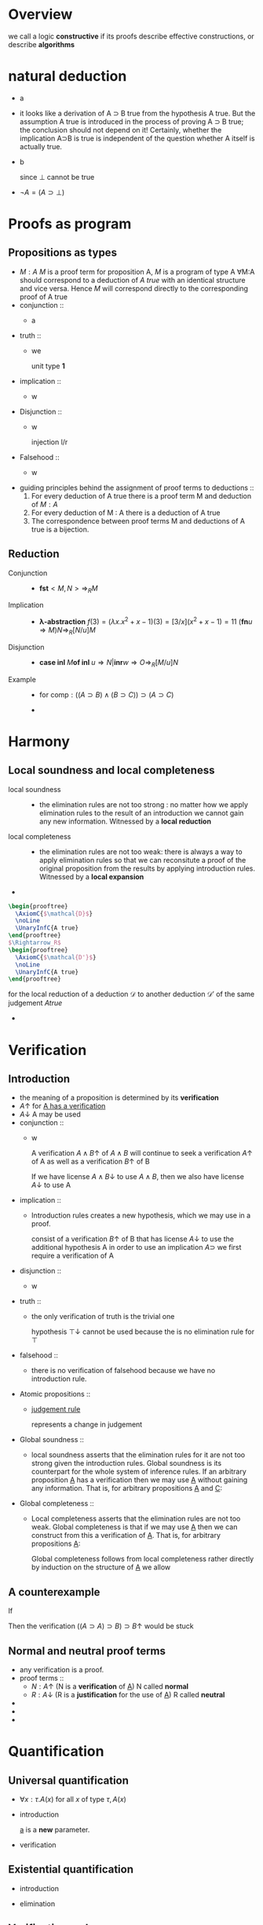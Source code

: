 #+LATEX_HEADER: \usepackage{bussproofs}
#+LATEX_HEADER: \newcommand{\bl}[1] {\boldsymbol{#1}}
#+LATEX_HEADER: \usepackage{bm}
#+LATEX_HEADER: \newcommand\bolden[1]{{\boldmath\bfseries#1}}
* Overview
  we call a logic *constructive* if its proofs describe effective constructions, or describe
  *algorithms*
* natural deduction
  + a
    \begin{prooftree}
    \AxiomC{}
    \RightLabel{$\top I$}
    \UnaryInfC{$\top true$}
    \end{prooftree}
  + it looks like a derivation of A ⊃ B true from
    the hypothesis A true. But the assumption A true
    is introduced in the process of proving A ⊃ B true; the conclusion should not depend
    on it! Certainly, whether the implication A⊃B is true is independent of the question
    whether A itself is actually true.
  + b
    \begin{prooftree}
    \AxiomC{$\perp$ true}
    \RightLabel{$\perp E$}
    \UnaryInfC{C true}
    \end{prooftree}
    since $\perp$ cannot be true
  + $\neg A=(A\supset \perp)$
* Proofs as program
** Propositions as types
   + $M:A$ $M$ is a proof term for proposition A, $M$ is a program of type A
     ∀M:A should correspond to a deduction of /A true/ with an identical structure and vice versa.
     Hence $M$ will correspond directly to the corresponding proof of A true
   + conjunction ::
     + a
       \begin{prooftree}
       \AxiomC{$M:A$}
       \AxiomC{$N:B$}
       \RightLabel{$\wedge I$}
       \BinaryInfC{$<M,N>:A\wedge B$}
       \end{prooftree}
       \begin{prooftree}
       \AxiomC{$M:A\wedge B$}
       \RightLabel{$\wedge E_1$}
       \UnaryInfC{\textbf{fst} $M:A$}
       \end{prooftree}
   + truth ::
     + we
        \begin{prooftree}
        \AxiomC{}
        \RightLabel{$\top I$}
        \UnaryInfC{$<>:\top$}
        \end{prooftree}
       unit type *1*
   + implication ::
     + w
       \begin{prooftree}
       \AxiomC{}
       \RightLabel{$u$}
       \UnaryInfC{$u:A$}
       \noLine
       \UnaryInfC{$\vdots$}
       \noLine
       \UnaryInfC{$M:B$}
       \RightLabel{$\supset I^u$}
       \UnaryInfC{\textbf{fn} $u\Rightarrow M:A\supset B$}
       \end{prooftree}

       \begin{prooftree}
       \AxiomC{$M:A\supset B$  $N:A$}
       \RightLabel{$\supset E$}
       \UnaryInfC{$MN:B$}
       \end{prooftree}
   + Disjunction ::
     + w
       \begin{prooftree}
       \AxiomC{$M:A$}
       \RightLabel{$\lor I_1$}
       \UnaryInfC{\textbf{inl} $M:A\lor B$}
       \end{prooftree}
       injection l/r
       \begin{prooftree}
       \AxiomC{$M:B$}
       \RightLabel{$\lor I_2$}
       \UnaryInfC{\textbf{inr} $M:A\lor B$}
       \end{prooftree}

       \begin{prooftree}
       \AxiomC{$M:A\lor B$}
       \AxiomC{}
       \RightLabel{$u$}
       \UnaryInfC{$u:A$}
       \noLine
       \UnaryInfC{$\vdots$}
       \noLine
       \UnaryInfC{$N:C$}
       \AxiomC{}
       \RightLabel{$w$}
       \UnaryInfC{$w:B$}
       \noLine
       \UnaryInfC{$\vdots$}
       \noLine
       \UnaryInfC{$O:C$}
       \RightLabel{$\lor E^{u,w}$}
       \TrinaryInfC{\textbf{case} $M$ \textbf{of inl} $u\Rightarrow N$ | \textbf{inr} $w\Rightarrow O:C$}
       \end{prooftree}
   + Falsehood ::
     + w
       \begin{prooftree}
       \AxiomC{$M:\perp$}
       \RightLabel{$\perp E$}
       \UnaryInfC{\textbf{abort} $M:C$}
       \end{prooftree}
   + guiding principles behind the assignment of proof terms to deductions ::
     1. For every deduction of A true there is a proof term M and deduction of $M:A$
     2. For every deduction of M : A there is a deduction of A true
     3. The correspondence between proof terms M and deductions of A true is a bijection.
** Reduction
   + Conjunction ::
     + $\textbf{fst}<M,N>\Rightarrow_R M$
   + Implication ::
     + *λ-abstraction*
       $f(3)=(\lambda x.x^2+x-1)(3)=[3/x](x^2+x-1)=11$
       $(\textbf{fn} u\Rightarrow M)N\Rightarrow_R[N/u]M$
   + Disjunction ::
     + $\textbf{case inl } M \textbf{of inl } u\Rightarrow N | \textbf{inr} w\Rightarrow O
       \Rightarrow_R[M/u]N$
   + Example ::
     + for $\textsf{comp}:((A\supset B)\wedge(B\supset C))\supset(A\supset C)$
       \begin{align*}
       \textsf{comp}<f,g>(w)&=g(f(w))\\
       \textsf{comp}<f,g>&=\textsf{fn } w\Rightarrow g(f(w))\\
       \textsf{comp } u&=\textsf{fn } w\Rightarrow (\textbf{snd } u)((\textbf{fst } u)(w))\\
       \textsf{comp}&=\textsf{fn } u\Rightarrow \textsf{fn } w\Rightarrow(\textbf{snd } u)((\textbf{fst } u) w)
       \end{align*}
     +
* Harmony
** Local soundness and local completeness
   + local soundness ::
     + the elimination rules are not too strong : no matter how we apply
       elimination rules to the result of an introduction we cannot gain
       any new information.
       Witnessed by a *local reduction*
   + local completeness ::
     + the elimination rules are not too weak: there is always a way to apply elimination
       rules so that we can reconsitute a proof of the original proposition from the
       results by applying introduction rules.
       Witnessed by a *local expansion*
   +
#+BEGIN_SRC latex
  \begin{prooftree}
    \AxiomC{$\mathcal{D}$}
    \noLine
    \UnaryInfC{A true}
  \end{prooftree}
  $\Rightarrow_R$
  \begin{prooftree}
    \AxiomC{$\mathcal{D'}$}
    \noLine
    \UnaryInfC{A true}
  \end{prooftree}
#+END_SRC
     for the local reduction of a deduction $\mathcal{D}$ to another deduction $\mathcal{D'}$ of the same judgement
     $A true$
   +
* Verification
** Introduction
   + the meaning of a proposition is determined by its *verification*
   + $A\uparrow$ for _A has a verification_
   + $A\downarrow$ A may be used
   + conjunction ::
     + w
       \begin{prooftree}
       \AxiomC{$A\uparrow$ $B\uparrow$}
       \RightLabel{$\wedge I$}
       \UnaryInfC{$A\wedge B\uparrow$}
       \end{prooftree}
       A verification $A\wedge B\uparrow$ of $A\wedge B$ will continue to seek a verification
       $A\uparrow$ of A as well as a verification $B\uparrow$ of B
       \begin{prooftree}
       \AxiomC{$A\wedge B\downarrow$}
       \RightLabel{$\wedge E_1$}
       \UnaryInfC{$A\downarrow$}
       \end{prooftree}
       If we have license $A\wedge B\downarrow$ to use $A\wedge B$, then we also have license $A\downarrow$ to use A
   + implication ::
     + Introduction rules creates a new hypothesis, which we may use in a proof.
       \begin{prooftree}
       \AxiomC{}
       \RightLabel{$u$}
       \UnaryInfC{$A\downarrow$}
       \noLine
       \UnaryInfC{$\vdots$}
       \noLine
       \UnaryInfC{$B\uparrow$}
       \RightLabel{$\supset I^u$}
       \UnaryInfC{$A\supset B\uparrow$}
       \end{prooftree}
       consist of a verification $B\uparrow$ of B that has license $A\downarrow$ to use the
       additional hypothesis A
       in order to use an implication $A\supset$ we first require a verification of A
       \begin{prooftree}
       \AxiomC{$A\supset B\downarrow$ $A\uparrow$}
       \RightLabel{$\supset E$}
       \UnaryInfC{$B\downarrow$}
       \end{prooftree}

   + disjunction ::
     + w
       \begin{prooftree}
       \AxiomC{$A\uparrow$}
       \RightLabel{$\lor I_L$}
       \UnaryInfC{$A\lor B\uparrow$}
       \end{prooftree}
       \begin{prooftree}
       \AxiomC{$A\lor B\downarrow$}
       \AxiomC{}
       \RightLabel{$u$}
       \UnaryInfC{$A\downarrow$}
       \noLine
       \UnaryInfC{$\vdots$}
       \noLine
       \UnaryInfC{$C\uparrow$}
       \AxiomC{}
       \RightLabel{$w$}
       \UnaryInfC{$B\downarrow$}
       \noLine
       \UnaryInfC{$\vdots$}
       \noLine
       \UnaryInfC{$C\uparrow$}
       \RightLabel{$\lor E^{u,w}$}
       \TrinaryInfC{$C\downarrow$}
       \end{prooftree}
   + truth ::
     + the only verification of truth is the trivial one
       \begin{prooftree}
       \AxiomC{}
       \RightLabel{$\top I$}
       \UnaryInfC{$\top\uparrow$}
       \end{prooftree}
       hypothesis $\top\downarrow$ cannot be used because the is no elimination rule for $\top$
   + falsehood ::
     + there is no verification of falsehood because we have no introduction rule.
       \begin{prooftree}
       \AxiomC{$\perp\downarrow$}
       \RightLabel{$\perp E$}
       \UnaryInfC{$C\uparrow$}
       \end{prooftree}
   + Atomic propositions ::
     + _judgement rule_
       \begin{prooftree}
       \AxiomC{$P\downarrow$}
       \RightLabel{$\downarrow\uparrow$}
       \UnaryInfC{$P\uparrow$}
       \end{prooftree}
       represents a change in judgement
   + Global soundness ::
     + local soundness asserts that the elimination rules for it are not too strong
       given the introduction rules. Global soundness is its counterpart for the whole
       system of inference rules.
       If an arbitrary proposition _A_ has a verification then we may use _A_ without gaining
       any information. That is, for arbitrary propositions _A_ and _C_:
       \begin{tabular}{c}
       $A\downarrow$\\
       $\vdots$\\
       If $A\uparrow$ and $C\uparrow$ then $C\uparrow$\\
       \end{tabular}
   + Global completeness ::
     + Local completeness asserts that the elimination rules are not too weak.
       Global completeness is that if we may use _A_ then we can construct from this a
       verification of _A_. That is, for arbitrary propositions _A_:
       \begin{prooftree}
       \AxiomC{$A\downarrow$}
       \noLine
       \UnaryInfC{$\vdots$}
       \noLine
       \UnaryInfC{$A\uparrow$}
       \end{prooftree}
       Global completeness follows from local completeness rather directly by induction on
       the structure of _A_
       we allow
       \begin{prooftree}
       \AxiomC{$A\downarrow$}
       \RightLabel{$\uparrow\downarrow$}
       \UnaryInfC{$A\uparrow$}
       \end{prooftree}
** A counterexample
   If
   \begin{prooftree}
   \AxiomC{$A\supset B\downarrow\quad A\downarrow$}
   \RightLabel{$\supset E?$}
   \UnaryInfC{$B\downarrow$}
   \end{prooftree}
   Then the verification $((A\supset A)\supset B)\supset B\uparrow$ would be stuck
   \begin{prooftree}
   \AxiomC{}
   \RightLabel{$u$}
   \UnaryInfC{$(A\supset A)\supset B\downarrow$}
   \AxiomC{$A\supset A\downarrow$}
   \RightLabel{$\supset E?$}
   \BinaryInfC{$B\downarrow$}
   \RightLabel{$\uparrow\downarrow$}
   \UnaryInfC{$B\uparrow$}
   \RightLabel{$\supset I^u$}
   \UnaryInfC{$((A\supset A)\supset B)\supset B\uparrow$}
   \end{prooftree}
** Normal and neutral proof terms
   + any verification is a proof.
   + proof terms ::
     + $N:A\uparrow$ (N is a *verification* of _A_) N called *normal*
     + $R:A\downarrow$ (R is a *justification* for the use of _A_) R called *neutral*
   +
   +
   +
* Quantification
** Universal quantification
   + $\forall x:\tau. A(x)$ for all $x$ of type $\tau, A(x)$
   + introduction
     \begin{prooftree}
     \AxiomC{}
     \UnaryInfC{$a:\tau$}
     \noLine
     \UnaryInfC{$\vdots$}
     \noLine
     \UnaryInfC{$A(a)\; true$}
     \RightLabel{$\forall I^a$}
     \UnaryInfC{$\forall x:\tau. A(x) \;true$}
     \end{prooftree}
     _a_ is a *new* parameter.
   + verification
     \begin{prooftree}
     \AxiomC{$\forall x:\tau.A(x)\;true\quad t:\tau$}
     \RightLabel{$\forall E$}
     \UnaryInfC{$A(t)\; true$}
     \end{prooftree}
** Existential quantification
   + introduction
     \begin{prooftree}
     \AxiomC{$t:\tau\quad A(t)\; true$}
     \RightLabel{$\exists I$}
     \UnaryInfC{$\exists x:\tau.\; A(x)\; true$}
     \end{prooftree}
   + elimination
     \begin{prooftree}
     \AxiomC{$\exists x:\tau.\;A(x)\;true$}
     \AxiomC{}
     \UnaryInfC{$a:\tau$}
     \noLine
     \UnaryInfC{$\;$}
     \noLine
     \UnaryInfC{$\;$}
     \AxiomC{}
     \RightLabel{$u$}
     \UnaryInfC{$A(a)\; true$}
     \noLine
     \UnaryInfC{$\vdots$}
     \noLine
     \UnaryInfC{$C\; true$}
     \RightLabel{$\exists E^{a,u}$}
     \TrinaryInfC{$C\; true$}
     \end{prooftree}
** Verification and uses
   + $A\uparrow$ has a verification
     $A\downarrow$ may be used
   + universal
     \begin{prooftree}
     \AxiomC{}
     \UnaryInfC{$a:\tau$}
     \noLine
     \UnaryInfC{$\vdots$}
     \noLine
     \UnaryInfC{$A(a)\uparrow$}
     \RightLabel{$\forall I^a$}
     \UnaryInfC{$\forall x:\tau.\;A(x)\uparrow$}
     \end{prooftree}

     \begin{prooftree}
     \AxiomC{$\forall x:\tau.\;A(x)\downarrow\;t:\tau$}
     \RightLabel{$\forall E$}
     \UnaryInfC{$A(t)\downarrow$}
     \end{prooftree}
   + existential
     \begin{prooftree}
     \AxiomC{$t:\tau\quad A(t)\uparrow$}
     \RightLabel{$\exists I$}
     \UnaryInfC{$\exists x:\tau.\; A(x)\uparrow$}
     \end{prooftree}

     \begin{prooftree}
     \AxiomC{$\exists x:\tau.\;A(x)\downarrow$}
     \AxiomC{}
     \UnaryInfC{$a:\tau$}
     \noLine
     \UnaryInfC{$\;$}
     \noLine
     \UnaryInfC{$\;$}
     \AxiomC{}
     \RightLabel{$u$}
     \UnaryInfC{$A(a)\downarrow$}
     \noLine
     \UnaryInfC{$\vdots$}
     \noLine
     \UnaryInfC{$C\uparrow$}
     \RightLabel{$\exists E^{a,u}$}
     \TrinaryInfC{$C\uparrow$}
     \end{prooftree}
** Proof terms
   + universal
     \begin{prooftree}
     \AxiomC{}
     \UnaryInfC{$a:\tau$}
     \noLine
     \UnaryInfC{$\vdots$}
     \noLine
     \UnaryInfC{$M:A(a)\uparrow$}
     \RightLabel{$\forall I^a$}
     \UnaryInfC{$(\textsf{fn} a\Rightarrow M)\forall x:\tau.\;A(x)\uparrow$}
     \end{prooftree}

     \begin{prooftree}
     \AxiomC{$M:\forall x:\tau.\;A(x)\downarrow\;t:\tau$}
     \RightLabel{$\forall E$}
     \UnaryInfC{$M\;t:A(t)\downarrow$}
     \end{prooftree}
   + existential
     \begin{prooftree}
     \AxiomC{$t:\tau\quad M:A(t)\uparrow$}
     \RightLabel{$\exists I$}
     \UnaryInfC{$(t,M):\exists x:\tau.\; A(x)\uparrow$}
     \end{prooftree}

     \begin{prooftree}
     \AxiomC{$M:\exists x:\tau.\;A(x)\downarrow$}
     \AxiomC{}
     \UnaryInfC{$a:\tau$}
     \noLine
     \UnaryInfC{$\;$}
     \noLine
     \UnaryInfC{$\;$}
     \AxiomC{}
     \RightLabel{$u$}
     \UnaryInfC{$u:A(a)\downarrow$}
     \noLine
     \UnaryInfC{$\vdots$}
     \noLine
     \UnaryInfC{$N:C\uparrow$}
     \RightLabel{$\exists E^{a,u}$}
     \TrinaryInfC{$(\textsf{let}(a,u)=(t,Mc)\; \textsf{in}\; N):C\uparrow$}
     \end{prooftree} c x
* induction and recursion
** Example: Integer square root
   + $\forall x:\textsf{nat}. \exists y:\textsf{nat}. y^2=x$
     $\forall x:\textsf{nat}.\exists y:\textsf{nat}. y^2\le x\wedge x<(y+1)^2$
     proof by mathematical induction
** Example: Exponential
   + $\forall b:\textsf{nat}. \forall n:\textsf{nat}.\exists y = b^n$
   + base ::
     + n=0,pick y = 1
   + step ::
     + $\exists y:\textsf{nat}. y=b^n$. Show $\exists y:\textsf{nat}. y = b^{n+1}$
** Example: Warshall's algorithm for graph reachability
   + $\textsf{path}(x,y)$ when there is a path connecting x and y
     hence we can specify graph reachability as
     $\forall x:N. \forall y:N. \textsf{path}(x,y)\lor \neg\textsf{path}(x,y)$
   + Constructively, a proof will have to show whether given an x and y, there is a path
     connecting them or not.
   + Consider a fixed enumeration of the vertices in the graph and proceed by induction over
     the structure of this list
     Given some list V of vertices, we write $\textsf{path}_V(x,y)$ if there is a path
     connecting x and y using only vertices from V as interior nodes.
   + $\forall V:N \textsf{list}. \forall x:N. \forall y:N. \textsf{path}_V(x,y)\lor\neg
     \textsf{path}_V(x,y)$
** Example: Tail-recursive integer square root
   + $\forall x. \forall c. c^2\le x\supset\exists y.y^2 \le x\wedge x\le(y+1)^2$
     $\forall x.\forall d.\forall c.c^2\le x\wedge d=x-c^2\supset\exists y.y^2\le x\wedge x\le(y+1)^2$
* Heyting arithmetic
** induction
   + $\textsf{nat}$ is a _type_
   + w
     \begin{prooftree}
     \AxiomC{}
     \RightLabel{$\textsf{nat}I_0$}
     \UnaryInfC{$0:\textsf{nat}$}
     \end{prooftree}

     \begin{prooftree}
     \AxiomC{$n:\textsf{nat}$}
     \RightLabel{$\textsf{nat}I_s$}
     \UnaryInfC{$\textsf{s}n:\textsf{nat}$}
     \end{prooftree}
     the definition is not circular
     In (verificationist) constructive logic truth is defined by the introduction rules.
     Hence nothing else is a natural number.
     \begin{prooftree}
     \AxiomC{$n:\textsf{nat}$}
     \AxiomC{$C(\textsf{0})\;true$}
     \AxiomC{}
     \UnaryInfC{$x:\textsf{nat}$}
     \AxiomC{}
     \RightLabel{$u$}
     \UnaryInfC{$C(x)\;true$}
     \noLine
     \BinaryInfC{$\vdots$}
     \noLine
     \UnaryInfC{$C(\textsf{s}x)\;true$}
     \RightLabel{$\textsf{nat}E^{x,u}$}
     \TrinaryInfC{$C(n)\;true$}
     \end{prooftree}
     This corresponds exactly to proof by induction
   + $\forall n:\textsf{nat}.C(\textsf{0})\supset(\forall x:\textsf{nat}.C(x)\supset C(\textsf{s}x))\supset C(n)$
   + *All natural numbers are zero or successors*
     + *every natural number is either 0 or has a predecessor*
       $\forall x:\textsf{nat}.x=0\lor\exists y:\textsf{nat}.x=\textsf{s}y$
       x only have two cases.
       \begin{prooftree}
       \AxiomC{}
       \UnaryInfC{$x:\textsf{nat}$}
       \AxiomC{}
       \RightLabel{$\textsf{refl}$}
       \UnaryInfC{$\textsf{0 = 0}\;true$}
       \RightLabel{$\lor I_1$}
       \UnaryInfC{$\textsf{0 = 0}\;\lor\;\exists y:\textsf{nat}. \textsf{0 = s}y\;true$}
       \AxiomC{}
       \UnaryInfC{$x':\textsf{nat}$}
       \AxiomC{}
       \RightLabel{$\textsf{refl}$}
       \UnaryInfC{$\textsf{s}x'=\textsf{s}x'\;true$}
       \RightLabel{$\exists I$}
       \BinaryInfC{$\exists y:\textsf{nat. s}x'=\textsf{s}y\;true$}
       \RightLabel{$\lor I_2$}
       \UnaryInfC{$\textsf{s}x'=\textsf{0}\lor\exists y:\textsf{nat. s}x'=\textsf{s}y\;true$}
       \RightLabel{$\textsf{nat}E^{x',u}$}
       \TrinaryInfC{$x=\textsf{0}\lor\exists y:\textsf{nat}.x=\textsf{s}y\;true$}
       \RightLabel{$\forall I^x$}
       \UnaryInfC{$\forall x:\textsf{nat}.x=\textsf{0}\lor\exists y:\textsf{nat}.x=\textsf{s}y\;true$}
       \end{prooftree}
       $\textsf{refl}$ is reflexivity on natural numbers
       $C(x)=(x=\textsf{0}\lor\exists y:\textsf{nat}.x=\textsf{s}y)$
** Equality
   + introduction
     \begin{prooftree}
     \AxiomC{}
     \RightLabel{$=I_{00}$}
     \UnaryInfC{$\textsf{0 = 0}\;true$}
     \end{prooftree}

     \begin{prooftree}
     \AxiomC{$x=y\;true$}
     \RightLabel{$=I{ss}$}
     \UnaryInfC{$\textsf{s}x=\textsf{s}y\;true$}
     \end{prooftree}
   + elimination
     no rule for $E_{00}$

     \begin{prooftree}
     \AxiomC{$0=\textsf{s}x\;true$}
     \RightLabel{$=E_{0s}$}
     \UnaryInfC{$C\;true$}
     \end{prooftree}

     \begin{prooftree}
     \AxiomC{$\textsf{s}x=0\;true$}
     \RightLabel{$=E_{s0}$}
     \UnaryInfC{$C\;true$}
     \end{prooftree}

     \begin{prooftree}
     \AxiomC{$\textsf{s}x=\textsf{s}y\;true$}
     \RightLabel{$=E_{ss}$}
     \UnaryInfC{$x=y\;true$}
     \end{prooftree}
** Equality is reflexive
   + $\forall x:\textsf{nat}.x=x$
   + base
     0=0 by $I_{00}$
   + step
     Assume x = x
     \begin{prooftree}
     \AxiomC{}
     \UnaryInfC{$n:\textsf{nat}$}
     \AxiomC{}
     \RightLabel{$=I_{00}$}
     \UnaryInfC{$0=0\;true$}
     \AxiomC{}
     \RightLabel{$u$}
     \UnaryInfC{$x=x\;true$}
     \RightLabel{$=I_{ss}$}
     \UnaryInfC{$\textsf{s}x=\textsf{s}x\;true$}
     \RightLabel{$\textsf{nat}E^{x,u}$}
     \TrinaryInfC{$n=n\;true$}
     \RightLabel{$\forall I^n$}
     \UnaryInfC{$\forall x:\textsf{nat}.x=x\;true$}
     \end{prooftree}
   + Hence
     \begin{prooftree}
     \AxiomC{$x:\textsf{nat}$}
     \RightLabel{$\textsf{refl}$}
     \UnaryInfC{$x=x\;true$}
     \end{prooftree}
** Primitive recursion
   + *rule of primitive recursion* for _nat_
     \begin{prooftree}
     \AxiomC{$n:\textsf{nat}$}
     \AxiomC{$t_0:\tau$}
     \AxiomC{}
     \UnaryInfC{$x:\textsf{nat}$}
     \AxiomC{}
     \UnaryInfC{$r:\tau$}
     \noLine
     \BinaryInfC{$\vdots$}
     \noLine
     \UnaryInfC{$t_s:\tau$}
     \RightLabel{$\textsf{nat}E^{x,r}$}
     \TrinaryInfC{$R(n,t_0,x.r.t_s):\tau$}
     \end{prooftree}
     R is a new term constructor
     t₀ is the zero case
     tₛ captures the successor case where n=sn'. x is a new parameter introduced
     that stands for n'
     r stands for the result of the function R applied to n'
     x.r.tₛ indicates that occurrences of x and r in tₛ are bound with scope tₛ
     \begin{tabular}{l c l}
     $R(\textsf{0},t_0,x.r.t_s)$&$\Rightarrow_R$&$t_0$\\
     $R(\textsf{s}n',t_0,x.r.t_s)$&$\Rightarrow_R$&$[R(n',t_0,x.r.t_s)/r][n'/x]t_s$\\
     \end{tabular}
     x=>n',r=>R(n')
   + *schema of primitive recursion*
     \begin{tabular}{l c l}
     $f(0)$&=&$t_0$\\
     $f(s\;x)$&=&$t_s(x,f(x))\\
     \end{tabular}
     hence
     $f=\textsf{fn}\;n\Rightarrow R(n,t_0,x.r.t_s(x,r))$
     since
     \begin{tabular}{l c l}
     $f(\textsf{s}\;n)$&$\Rightarrow_R$&$R(\textsf{s}n,t_0,x.r.t_s(x,r))$\\
     &$\Rightarrow_R$&$t_s(n,R(n,t_0,x.r.t_s(x,r)))$\\
     &=&$t_s(n,f(n))$
     \end{tabular}
   + w
     \begin{prooftree}
     \AxiomC{}
     \UnaryInfC{$x:\tau$}
     \noLine
     \UnaryInfC{$\vdots$}
     \noLine
     \UnaryInfC{$s:\sigma$}
     \RightLabel{$\to I$}
     \UnaryInfC{$\lambda x:\tau.s:\tau\to\sigma$}
     \end{prooftree}

     \begin{prooftree}
     \AxiomC{$s:\tau\to\sigma\;t:\tau$}
     \RightLabel{$\to E$}
     \UnaryInfC{$st:\tau$}
     \end{prooftree}
     local reduction
     $(\lambda x:\tau.s)t\Rightarrow_R[t/x]s$
   + Hence
     \begin{tabular}{l c l}
     $\textsf{double}(0)$&=&$0$\\
     $\textsf{double}(\textsf{s}x)$&=&$\textsf{s}(\textsf{s}(\textsf{double} x))$\\
     $\textsf{double}$&=&$\lambda n.R(n,\textsf{0},x.r.\textsf{s}(\textsf{s} r))$
     \end{tabular}
     \begin{tabular}{l c l}
     $\textsf{plus}(\textsf{0})$&=&$\lambda y.y$\\
     $\textsf{plus}(\textsf{s} x)$&=&$\lambda y.\textsf{s}((\textsf{plus } x)y)
     \end{tabular}
     $\textsf{nat}\to(\textsf{nat}\to\textsf{nat})$
** Proof terms
   + w
     \begin{prooftree}
     \AxiomC{$n:\textsf{nat}$}
     \AxiomC{$M_0:C(\textsf{0})$}
     \AxiomC{}
     \UnaryInfC{$x:\textsf{nat}$}
     \AxiomC{}
     \RightLabel{$u$}
     \UnaryInfC{$u:C(x)$}
     \noLine
     \BinaryInfC{$\vdots$}
     \noLine
     \UnaryInfC{$M_s:C(\textsf{s}x)$}
     \RightLabel{$\textsf{nat}E^{x,u}$}
     \TrinaryInfC{$R(n,M_0,x.u.M_s):C(n)$}
     \end{prooftree}
     \begin{tabular}{l c l}
     $R(\textsf{0},M_0,x.u.M_s)$&$\Rightarrow_R$&$M_0$\\
     $R(\textsf{s}n',M_0,x.u.M_s)$&$\Rightarrow_R$&$[R(n',M_0,x.u.M_s)/u][n'/x]M_s$
     \end{tabular}
   + Theorem :: $\forall x:\textsf{nat}.x=0\lor\exists y:\textsf{nat}.x=\textsf{nat}y$
     + case x = 0. left disjunct is true
     + case x = sx'. Then right disjunct is true.
     + $\textsf{pred}=\lambda x:\textsf{nat}. R(x,\textsf{inl}\_,x.r.\textsf{inr}\langle x,\_\rangle)$

